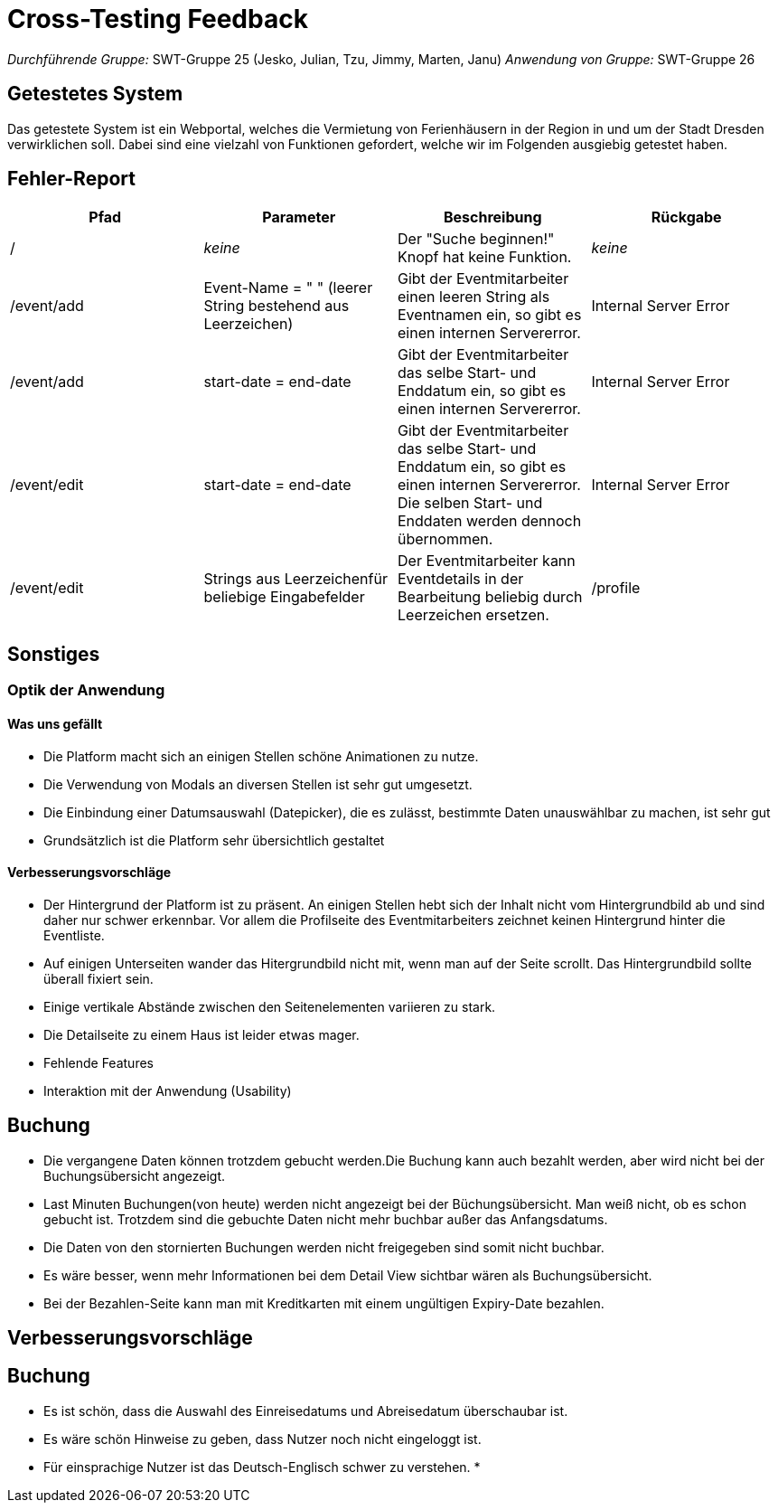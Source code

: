 = Cross-Testing Feedback

__Durchführende Gruppe:__ SWT-Gruppe 25 (Jesko, Julian, Tzu, Jimmy, Marten, Janu)
__Anwendung von Gruppe:__ SWT-Gruppe 26

== Getestetes System
Das getestete System ist ein Webportal, welches die Vermietung von Ferienhäusern in der Region in und um der Stadt Dresden verwirklichen soll. Dabei sind eine vielzahl von Funktionen gefordert, welche wir im Folgenden ausgiebig getestet haben.

== Fehler-Report
// See http://asciidoctor.org/docs/user-manual/#tables
[options="header"]
|===
|Pfad |Parameter |Beschreibung |Rückgabe
| / | __keine__ | Der "Suche beginnen!" Knopf hat keine Funktion. | _keine_ 
| /event/add | Event-Name = "      " (leerer String bestehend aus Leerzeichen) | Gibt der Eventmitarbeiter einen leeren String als Eventnamen ein, so gibt es einen internen Servererror. | Internal Server Error 
| /event/add | start-date = end-date | Gibt der Eventmitarbeiter das selbe Start- und Enddatum ein, so gibt es einen internen Servererror. | Internal Server Error 
| /event/edit | start-date = end-date | Gibt der Eventmitarbeiter das selbe Start- und Enddatum ein, so gibt es einen internen Servererror. Die selben Start- und Enddaten werden dennoch übernommen. | Internal Server Error 
| /event/edit | Strings aus Leerzeichenfür beliebige Eingabefelder | Der Eventmitarbeiter kann Eventdetails in der Bearbeitung beliebig durch Leerzeichen ersetzen. 
| /profile | Strings aus Leerzeichenfür Vor- und Nachname sowie E-Mail | Der Nutzer kann seine Benutzerdaten in der Profilbearbeitung durch Leerzeichen ersetzen. 

|===

== Sonstiges
=== Optik der Anwendung
==== Was uns gefällt
* Die Platform macht sich an einigen Stellen schöne Animationen zu nutze.
* Die Verwendung von Modals an diversen Stellen ist sehr gut umgesetzt.
* Die Einbindung einer Datumsauswahl (Datepicker), die es zulässt, bestimmte Daten unauswählbar zu machen, ist sehr gut
* Grundsätzlich ist die Platform sehr übersichtlich gestaltet

==== Verbesserungsvorschläge
* Der Hintergrund der Platform ist zu präsent. An einigen Stellen hebt sich der Inhalt nicht vom Hintergrundbild ab und sind daher nur schwer erkennbar. Vor allem die Profilseite des Eventmitarbeiters zeichnet keinen Hintergrund hinter die Eventliste.
* Auf einigen Unterseiten wander das Hitergrundbild nicht mit, wenn man auf der Seite scrollt. Das Hintergrundbild sollte überall fixiert sein.
* Einige vertikale Abstände zwischen den Seitenelementen variieren zu stark.
* Die Detailseite zu einem Haus ist leider etwas mager.


* Fehlende Features
* Interaktion mit der Anwendung (Usability)


== Buchung
* Die vergangene Daten können trotzdem gebucht werden.Die Buchung kann auch bezahlt werden, aber wird nicht bei der Buchungsübersicht angezeigt.
* Last Minuten Buchungen(von heute) werden nicht angezeigt bei der Büchungsübersicht. Man weiß nicht, ob es schon gebucht ist.
 Trotzdem sind die gebuchte Daten nicht mehr buchbar außer das Anfangsdatums.
* Die Daten von den stornierten Buchungen werden nicht freigegeben sind somit nicht buchbar.
* Es wäre besser, wenn mehr Informationen bei dem  Detail View sichtbar wären als Buchungsübersicht.
* Bei der Bezahlen-Seite kann man mit Kreditkarten mit einem ungültigen Expiry-Date bezahlen.



== Verbesserungsvorschläge
== Buchung
* Es ist schön, dass die Auswahl des Einreisedatums und Abreisedatum überschaubar ist.
* Es wäre schön Hinweise zu geben, dass Nutzer noch nicht eingeloggt ist.
* Für einsprachige Nutzer ist das Deutsch-Englisch schwer zu verstehen.
*
